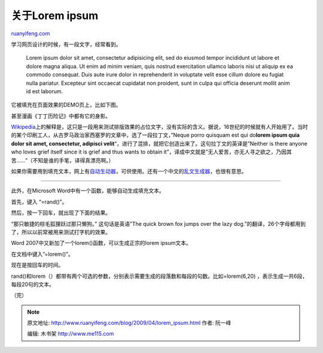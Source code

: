 .. _200904_lorem_ipsum:

关于Lorem ipsum
==================================

`ruanyifeng.com <http://www.ruanyifeng.com/blog/2009/04/lorem_ipsum.html>`__

学习网页设计的时候，有一段文字，经常看到。

    Lorem ipsum dolor sit amet, consectetur adipisicing elit, sed do
    eiusmod tempor incididunt ut labore et dolore magna aliqua. Ut enim
    ad minim veniam, quis nostrud exercitation ullamco laboris nisi ut
    aliquip ex ea commodo consequat. Duis aute irure dolor in
    reprehenderit in voluptate velit esse cillum dolore eu fugiat nulla
    pariatur. Excepteur sint occaecat cupidatat non proident, sunt in
    culpa qui officia deserunt mollit anim id est laborum.

它被填充在页面效果的DEMO页上，比如下图。

甚至漫画《丁丁历险记》中都有它的身影。

`Wikipedia <http://zh.wikipedia.org/wiki/Lorem_ipsum>`__\ 上的解释是，这只是一段用来测试排版效果的占位文字，没有实际的含义。据说，16世纪的时候就有人开始用了。当时的某个印刷工人，从古罗马政治家西塞罗的文章中，选了一段拉丁文，”Neque
porro quisquam est qui do\ **lorem ipsum quia dolor sit amet,
consectetur, adipisci
velit**\ “，进行了混排，就把它创造出来了。这句拉丁文的英译是”Neither is
there anyone who loves grief itself since it is grief and thus wants to
obtain
it”，译成中文就是”无人爱苦，亦无人寻之欲之，乃因其苦……”（不知是谁的手笔，译得真漂亮啊。）

如果你需要用到填充文本，网上有\ `自动生动器 <http://www.lipsum.com/>`__\ ，可供使用。还有一个中文的\ `乱文生成器 <http://www.richyli.com/tool/loremipsum/>`__\ ，也很有意思。


========================

此外，在Microsoft Word中有一个函数，能够自动生成填充文本。

首先，键入 “=rand()”。

然后，按一下回车，就出现了下面的结果。

“那只敏捷的棕毛狐狸跃过那只懒狗。” 这句话是英语”The quick brown fox
jumps over the lazy
dog.”的翻译，26个字母都用到了，所以以前常被用来测试打字机的效果。

Word 2007中又新加了一个lorem()函数，可以生成正宗的lorem ipsum文本。

在文档中键入”=lorem()”。

| 现在是按回车的时间。

rand()和lorem（）都带有两个可选的参数，分别表示需要生成的段落数和每段的句数。比如=lorem(6,20)
，表示生成一共6段，每段20句的文本。

（完）

.. note::
    原文地址: http://www.ruanyifeng.com/blog/2009/04/lorem_ipsum.html 
    作者: 阮一峰 

    编辑: 木书架 http://www.me115.com
